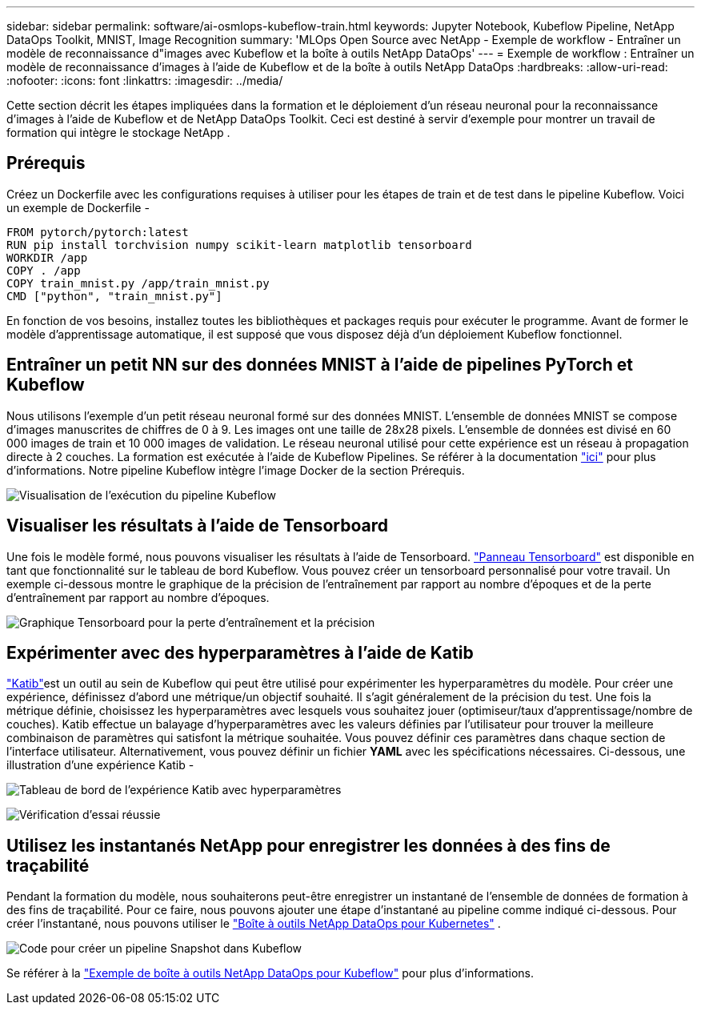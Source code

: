 ---
sidebar: sidebar 
permalink: software/ai-osmlops-kubeflow-train.html 
keywords: Jupyter Notebook, Kubeflow Pipeline, NetApp DataOps Toolkit, MNIST, Image Recognition 
summary: 'MLOps Open Source avec NetApp - Exemple de workflow - Entraîner un modèle de reconnaissance d"images avec Kubeflow et la boîte à outils NetApp DataOps' 
---
= Exemple de workflow : Entraîner un modèle de reconnaissance d'images à l'aide de Kubeflow et de la boîte à outils NetApp DataOps
:hardbreaks:
:allow-uri-read: 
:nofooter: 
:icons: font
:linkattrs: 
:imagesdir: ../media/


[role="lead"]
Cette section décrit les étapes impliquées dans la formation et le déploiement d'un réseau neuronal pour la reconnaissance d'images à l'aide de Kubeflow et de NetApp DataOps Toolkit.  Ceci est destiné à servir d'exemple pour montrer un travail de formation qui intègre le stockage NetApp .



== Prérequis

Créez un Dockerfile avec les configurations requises à utiliser pour les étapes de train et de test dans le pipeline Kubeflow.  Voici un exemple de Dockerfile -

[source]
----
FROM pytorch/pytorch:latest
RUN pip install torchvision numpy scikit-learn matplotlib tensorboard
WORKDIR /app
COPY . /app
COPY train_mnist.py /app/train_mnist.py
CMD ["python", "train_mnist.py"]
----
En fonction de vos besoins, installez toutes les bibliothèques et packages requis pour exécuter le programme.  Avant de former le modèle d’apprentissage automatique, il est supposé que vous disposez déjà d’un déploiement Kubeflow fonctionnel.



== Entraîner un petit NN sur des données MNIST à l'aide de pipelines PyTorch et Kubeflow

Nous utilisons l’exemple d’un petit réseau neuronal formé sur des données MNIST.  L'ensemble de données MNIST se compose d'images manuscrites de chiffres de 0 à 9.  Les images ont une taille de 28x28 pixels.  L'ensemble de données est divisé en 60 000 images de train et 10 000 images de validation.  Le réseau neuronal utilisé pour cette expérience est un réseau à propagation directe à 2 couches.  La formation est exécutée à l’aide de Kubeflow Pipelines. Se référer à la documentation https://www.kubeflow.org/docs/components/pipelines/v1/introduction/["ici"^] pour plus d'informations.  Notre pipeline Kubeflow intègre l'image Docker de la section Prérequis.

image:kubeflow-pipeline.png["Visualisation de l'exécution du pipeline Kubeflow"]



== Visualiser les résultats à l'aide de Tensorboard

Une fois le modèle formé, nous pouvons visualiser les résultats à l’aide de Tensorboard. https://www.tensorflow.org/tensorboard["Panneau Tensorboard"^] est disponible en tant que fonctionnalité sur le tableau de bord Kubeflow.  Vous pouvez créer un tensorboard personnalisé pour votre travail.  Un exemple ci-dessous montre le graphique de la précision de l'entraînement par rapport au nombre d'époques et de la perte d'entraînement par rapport au nombre d'époques.

image:tensorboard-graph.png["Graphique Tensorboard pour la perte d'entraînement et la précision"]



== Expérimenter avec des hyperparamètres à l'aide de Katib

https://www.kubeflow.org/docs/components/katib/hyperparameter/["Katib"^]est un outil au sein de Kubeflow qui peut être utilisé pour expérimenter les hyperparamètres du modèle.  Pour créer une expérience, définissez d’abord une métrique/un objectif souhaité.  Il s’agit généralement de la précision du test.  Une fois la métrique définie, choisissez les hyperparamètres avec lesquels vous souhaitez jouer (optimiseur/taux d'apprentissage/nombre de couches).  Katib effectue un balayage d'hyperparamètres avec les valeurs définies par l'utilisateur pour trouver la meilleure combinaison de paramètres qui satisfont la métrique souhaitée.  Vous pouvez définir ces paramètres dans chaque section de l'interface utilisateur.  Alternativement, vous pouvez définir un fichier *YAML* avec les spécifications nécessaires.  Ci-dessous, une illustration d'une expérience Katib -

image:katib-experiment-001.png["Tableau de bord de l'expérience Katib avec hyperparamètres"]

image:katib-experiment-002.png["Vérification d'essai réussie"]



== Utilisez les instantanés NetApp pour enregistrer les données à des fins de traçabilité

Pendant la formation du modèle, nous souhaiterons peut-être enregistrer un instantané de l'ensemble de données de formation à des fins de traçabilité.  Pour ce faire, nous pouvons ajouter une étape d’instantané au pipeline comme indiqué ci-dessous.  Pour créer l'instantané, nous pouvons utiliser le https://github.com/NetApp/netapp-dataops-toolkit/tree/main/netapp_dataops_k8s["Boîte à outils NetApp DataOps pour Kubernetes"^] .

image:kubeflow-snapshot.png["Code pour créer un pipeline Snapshot dans Kubeflow"]

Se référer à la  https://github.com/NetApp/netapp-dataops-toolkit/tree/main/netapp_dataops_k8s/Examples/Kubeflow["Exemple de boîte à outils NetApp DataOps pour Kubeflow"^] pour plus d'informations.
